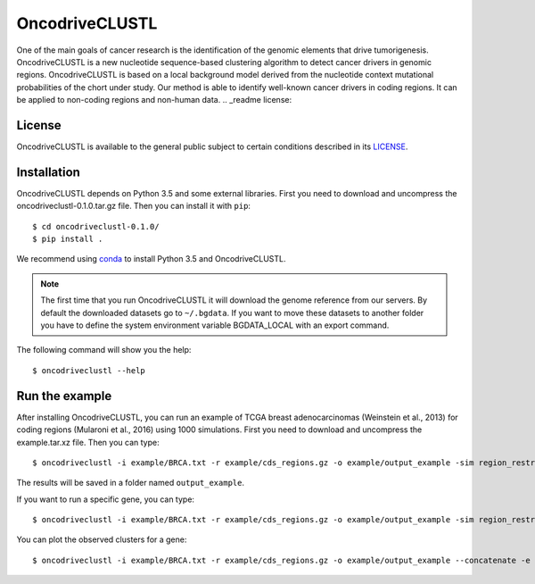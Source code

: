 .. _readme:

OncodriveCLUSTL
================

One of the main goals of cancer research is the identification of the genomic elements that drive tumorigenesis. OncodriveCLUSTL is a new nucleotide sequence-based clustering algorithm to detect cancer drivers in genomic regions. OncodriveCLUSTL is based on a local background model derived from the nucleotide context mutational probabilities of the chort under study. Our method is able to identify well-known cancer drivers in coding regions. It can be applied to non-coding regions and non-human data.
.. _readme license:

License
-------

OncodriveCLUSTL is available to the general public subject to certain conditions described in its `LICENSE <LICENSE>`_.

.. _readme install:

Installation
------------

OncodriveCLUSTL depends on Python 3.5 and some external libraries. First you need to download and uncompress the oncodriveclustl-0.1.0.tar.gz file.
Then you can install it with ``pip``::

        $ cd oncodriveclustl-0.1.0/
        $ pip install .

We recommend using `conda <https://www.anaconda.com/download/>`_ to install Python 3.5 and OncodriveCLUSTL.

.. note::

    The first time that you run OncodriveCLUSTL it will download the genome reference from our servers. By default the
    downloaded datasets go to ``~/.bgdata``. If you want to move these datasets to another folder you have to define the
    system environment variable BGDATA_LOCAL with an export command.

The following command will show you the help::

        $ oncodriveclustl --help

.. _readme example:

Run the example
---------------

After installing OncodriveCLUSTL, you can run an example of TCGA breast adenocarcinomas (Weinstein et al., 2013) for coding regions (Mularoni et al., 2016) using 1000 simulations.
First you need to download and uncompress the example.tar.xz file. Then you can type::

        $ oncodriveclustl -i example/BRCA.txt -r example/cds_regions.gz -o example/output_example -sim region_restricted --concatenate -n 1000

The results will be saved in a folder named ``output_example``.

If you want to run a specific gene, you can type::

        $ oncodriveclustl -i example/BRCA.txt -r example/cds_regions.gz -o example/output_example -sim region_restricted --concatenate -n 1000 -e PIK3CA

You can plot the observed clusters for a gene::

        $ oncodriveclustl -i example/BRCA.txt -r example/cds_regions.gz -o example/output_example --concatenate -e PIK3CA --plot


